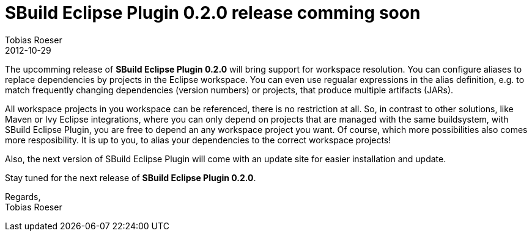 = SBuild Eclipse Plugin 0.2.0 release comming soon
Tobias Roeser
2012-10-29
:jbake-type: post
:jbake-status: published
:summary: The upcomming release of version:"SBuild Eclipse Plugin 0.2.0" will bring support for workspace resolution. You can configure aliases to replace dependencies by projects in the Eclipse workspace.

The upcomming release of *SBuild Eclipse Plugin 0.2.0* will bring support for workspace resolution.
You can configure aliases to replace dependencies by projects in the Eclipse workspace.
You can even use regualar expressions in the alias definition, e.g. to match frequently changing dependencies (version numbers) or projects, that produce multiple artifacts (JARs).

All workspace projects in you workspace can be referenced, there is no restriction at all.
So, in contrast to other solutions, like Maven or Ivy Eclipse integrations, where you can only depend on projects that are managed with the same buildsystem, with SBuild Eclipse Plugin, you are free to depend an any workspace project you want. Of course, which more possibilities also comes more resposibility.
It is up to you, to alias your dependencies to the correct workspace projects!

Also, the next version of SBuild Eclipse Plugin will come with an update site for easier installation and update.

Stay tuned for the next release of *SBuild Eclipse Plugin 0.2.0*.

Regards, +
Tobias Roeser

